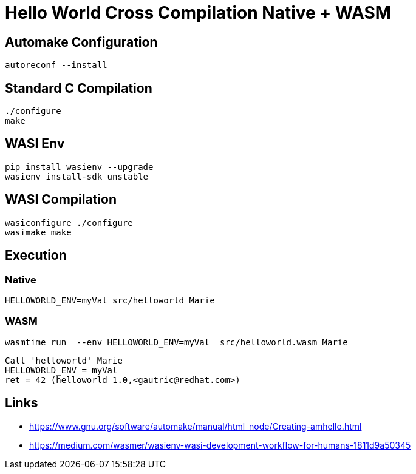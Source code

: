 # Hello World Cross Compilation Native + WASM

## Automake Configuration

    autoreconf --install

## Standard C Compilation

    ./configure
    make

## WASI Env

    pip install wasienv --upgrade
    wasienv install-sdk unstable

## WASI Compilation

    wasiconfigure ./configure
    wasimake make

## Execution

### Native

    HELLOWORLD_ENV=myVal src/helloworld Marie

### WASM

    wasmtime run  --env HELLOWORLD_ENV=myVal  src/helloworld.wasm Marie

....
Call 'helloworld' Marie
HELLOWORLD_ENV = myVal 
ret = 42 (helloworld 1.0,<gautric@redhat.com>)
....

## Links

* https://www.gnu.org/software/automake/manual/html_node/Creating-amhello.html
* https://medium.com/wasmer/wasienv-wasi-development-workflow-for-humans-1811d9a50345

